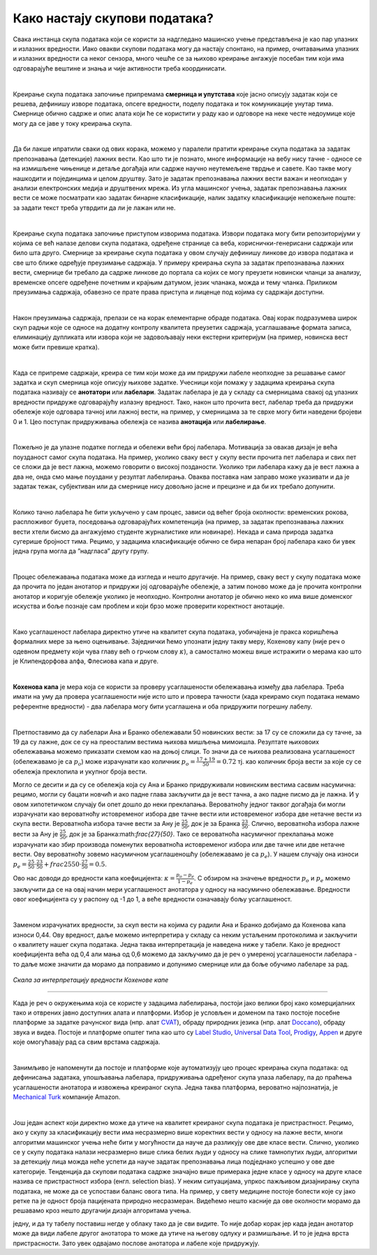 Како настају скупови података?
===============================

.. infonote::

 У овој секцији ћемо одговорити на питање које ти је сигурно пало на памет у току читања садржаја: како настају скупови 
 података?  Иако је сваки скуп података прича за себе, појмови као што су лабелирање, усаглашеност лабелaра или 
 пристрасност избора су често присутни. Зато читај даље да сазнаш више о овим појмовима!

Свака инстанца скупа података који се користи за надгледано машинско учење представљена је као пар улазних и излазних 
вредности. Иако овакви скупови података могу да настају спонтано, на пример, очитавањима улазних и излазних вредности 
са неког сензора, много чешће се за њихово креирање ангажује посебан тим који има одговарајуће вештине и знања и чије 
активности треба координисати. 

|

Креирање скупа података започиње припремама **смерница и упутстава** које јасно описују задатак који се решева, дефинишу 
изворе података, опсеге вредности, поделу података и ток комуникације унутар тима. Смернице обично садрже и опис алата 
који ће се користити у раду као и одговоре на неке честе недоумице које могу да се јаве у току креирања скупа. 

|

Да би лакше ипратили сваки од ових корака, можемо у паралели пратити креирање скупа података за задатак препознавања 
(детекције) лажних вести. Као што ти је познато, многе информације на вебу нису тачне - односе се на измишљене чињенице 
и детаље догађаја или садрже научно неутемељене тврдње и савете. Као такве могу нашкодити и појединцима и целом друштву. 
Зато је задатак препознавања лажних вести важан и неопходан у анализи електронских медија и друштвених мрежа. 
Из угла машинског учења, задатак препознавања лажних вести се може посматрати као задатак бинарне класификације, 
налик задатку класификације непожељне поште: за задати текст треба утврдити да ли је лажан или не. 

|

Креирање скупа података започиње приступом изворима података. Извори података могу бити репозиторијуми у којима се већ 
налазе делови скупа података, одређене странице са веба, кориснички-генерисани садржаји или било шта друго. 
Смернице за креирање скупа података у овом случају дефинишу линкове до извора података и све што ближе одређује преузимање 
садржаја. У примеру креирања скупа за задатак препознавања лажних вести, смернице би требало да садрже линкове до портала са којих се могу преузети новински 
чланци за анализу, временске опсеге одређене почетним и крајњим датумом, језик чланака, можда и тему чланка. Приликом преузимања садржаја, обавезно се прате 
права приступа и лиценце под којима су садржаји доступни. 

|

Након преузимања садржаја, прелази се на корак елементарне обраде података. Овај корак подразумева широк скуп радњи које се односе на додатну контролу 
квалитета преузетих садржаја, усаглашавање формата записа, елиминацију дупликата или извора који не задовољавају неки екстерни критеријум (на пример, 
новинска вест може бити превише кратка). 

|

Када се припреме садржаји, креира се тим који може да им придружи лабеле неопходне за решавање самог задатка и скуп смерница које описују њихове задатке. 
Учесници који помажу у задацима креирања скупа података називају се **анотатори** или **лабелари**. Задатак лабелара је да у складу са смерницама свакој од улазних 
вредности придруже одговарајућу излазну вредност. Тако, након што прочита вест, лабелар треба да придружи обележје које одговара тачној или лажној вести, на 
пример, у смерницама за те сврхе могу бити наведени бројеви 0 и 1. Цео поступак придруживања обележја се назива **анотација** или **лабелирање**.

|

Пожељно је да улазне податке погледа и обележи већи број лабелара. Мотивација за овакав дизајн је већа поузданост самог скупа података. На пример, уколико 
сваку вест у скупу вести прочита пет лабелара и свих пет се сложи да је вест лажна, можемо говорити о високој позданости. Уколико три лабелара кажу да је вест 
лажна а два не, онда смо мање поуздани у резултат лабелирања. Оваква поставка нам заправо може указивати и да је задатак тежак, субјективан или да смернице 
нису довољно јасне и прецизне и да би их требало допунити. 

|

Колико тачно лабелара ће бити укључено у сам процес, зависи од већег броја околности: временских рокова, распложивог буџета, поседовања одговарајућих 
компетенција (на пример, за задатак препознавања лажних вести хтели бисмо да ангажујемо студенте журналистике или новинаре). Некада и сама природа задатка 
сугерише бројност тима. Рецимо, у задацима класификације обично се бира непаран број лабелара како би увек једна група могла да ”надгласа” другу групу. 

|

Процес обележавања података може да изгледа и нешто другачије. На пример, сваку вест у скупу података може да прочита по један анотатор и придружи јој 
одговарајуће обележје, а затим поново може да је прочита контролни анотатор и коригује обележје уколико је неопходно. Контролни анотатор је обично неко 
ко има више доменског искуства и боље познаје сам проблем и који брзо може проверити коректност анотације. 

|

Како усаглашеност лабелара директно утиче на квалитет скупа података, уобичајена је пракса коришћења формалних мере за њено оцењивање. Заједнички ћемо 
упознати једну такву меру, Кохенову капу (није реч о одевном предмету који чува главу већ о грчком слову :math:`\kappa`), а самостално можеш више истражити о мерама као 
што је Клипендорфова алфа, Флесиова капа и друге. 

|
 
**Кохенова капа** је мера која се користи за проверу усаглашености обележавања између два лабелара. Треба имати на уму да провера усаглашености није исто што и 
провера тачности (када креирамо скуп података немамо референтне вредности) - два лабелара могу бити усаглашена и оба придружити погрешну лабелу. 

|

Претпоставимо да су лабелари Ана и Бранко обележавали 50 новинских вести: за 17 су се сложили да су тачне, за 19 да су лажне, док се су на преосталим вестима 
њихова мишљења мимоишла. Резултате њиховоих обележавања можемо приказати схемом као на доњој слици.  То значи да се њихова реализована усаглашеност 
(обележавамо је са :math:`p_o`) може израчунати као количник  :math:`p_o = \frac{17 + 19}{50} = 0.72` тј. као количник броја вести за које су се обележја преклопила и укупног броја 
вести.

.. image:: ../../_images/kns1.png
  :width: 500
  :align: center

Могло се десити и да су се обележја која су Ана и Бранко придруживали новинским вестима сасвим насумична: рецимо, могли су бацати новчић и ако падне глава 
закључити да је вест тачна, а ако падне писмо да је лажна. И у овом хипотетичком случају би опет дошло до неки преклапања. Вероватноћу једног таквог догађаја 
би могли израчунати као вероватноћу истовременог избора две тачне вести или истовременог избора две нетачне вести из скупа вести. Вероватноћа избора тачне 
вести за Ану је :math:`\frac{25}{50}`, док је за Бранка :math:`\frac{23}{50}`. Слично, вероватноћа избора лажне вести за Ану је :math:`\frac{25}{50}`, док је за Бранка:math:`\frac{27}{50}`. 
Тако се вероватноћа насумичног преклапања може израчунати као збир производа поменутих вероватноћа истовременог избора или две тачне или две нетачне вести. Ову вероватноћу зовемо насумичном 
усаглашеношћу (обележавамо је са :math:`p_e`). У нашем случају она износи :math:`p_e = \frac{25}{50} \cdot \frac{23}{50} + frac{25}{50} \cdot \frac{27}{50} = 0.5`. 

.. image:: ../../_images/kns2.png
  :width: 500
  :align: center


Ово нас доводи до вредности капа коефицијента: :math:`\kappa = \frac{p_o - p_e}{1 - p_e}`. С обзиром на значење вредности :math:`p_o` и :math:`p_e` можемо 
закључити да се на овај начин мери усаглашеност анотатора у односу на насумично обележавање. Вредности овог 
коефицијента су у распону од -1 до 1, а веће вредности означавају бољу усаглашеност.

|

Заменом израчунатих вредности, за скуп вести на којима су радили Ана и Бранко добијамо да Кохенова капа износи 0,44. Ову вредност, даље можемо интерпретира у 
складу са неким устаљеним протоколима и закључити о квалитету нашег скупа података. Једна таква интерпретација је наведена ниже у табели. Како је вредност 
коефицијента већа од 0,4 али мања од 0,6 можемо да закључимо да је реч о умереној усаглашености лабелара - то даље може значити да морамо да поправимо и 
допунимо смернице или да боље обучимо лабеларе за рад. 

.. figure:: ../../_images/kns4.png
    :width: 250
    :align: center

*Скала за интерпретацију вредности Кохенове капе*

-------

Када је реч о окружењима која се користе у задацима лабелирања, постоји јако велики број како комерцијалних тако и отврених јавно доступних алата и платформи. 
Избор је условљен и доменом па тако постоје посебне платформе за задатке рачунског вида (нпр. aлат `CVAT <https://github.com/opencv/cvat>`_), обраду природних 
језика (нпр. алат `Doccano <https://github.com/doccano/doccano>`_), 
обраду звука и видеа. Постоје и платформе општег типа као што су `Label Studio <https://github.com/HumanSignal/label-studio>`_, 
`Universal Data Tool <https://universaldatatool.com/>`_, `Prodigy <https://prodi.gy/>`_, `Appen <https://appen.com/>`_ и друге које омогућавају рад са свим врстама 
садржаја. 

|

Занимљиво је напоменути да постоје и платформе које аутоматизују цео процес креирања скупа података: од дефинисања задатака, упошљавања лабелара, придруживања 
одређеног скупа улаза лабелару, па до праћења усаглашености анотатора и извожења креираног скупа. Једна таква платформа, вероватно најпознатија, је 
`Mechanical Turk <https://www.mturk.com/>`_ компаније Amazon. 

|

Још један аспект који директно може да утиче на квалитет креираног скупа података је пристрастност. Рецимо, ако у скупу за класификацију вести има несразмерно 
више коректних вести у односу на лажне вести, многи алгоритми машинског учења неће бити у могућности да науче да разликују ове две класе вести. Слично, 
уколико се у скупу података налази несразмерно више слика белих људи у односу на слике тамнопутих људи, алгоритми за детекцију лица можда неће успети да науче 
задатак препознавања лица подједнако успешно у ове две категорије. Тенденција да скупови података садрже значајно више примерака једне класе у односу на друге 
класе назива се пристрастност избора (енгл. selection bias). У неким ситуацијама, упркос пажљивом дизајнирању скупа података, не може да се успостави баланс 
овога типа. На пример, у свету медицине постоје болести које су јако ретке па је одност броја пацијената природно несразмеран. Видећемо нешто касније да ове 
околности морамо да решавамо кроз нешто другачији дизајн алгоритама учења. 

.. questionnote::

 Креирај свој скуп лажних вести. Требаће ти и помоћ барем два пријатеља из разреда (провери, можда ће и чланови породице желети да учествују). Пронађи на вебу неколико лажних и неколико 
 коректних вести - можеш да користиш и твитове ако је лакше. Направи табелу која има две колоне, у првој упиши текстове свих вести (мало их промешај, да не 
 буду све вести из једне групе једна до друге) а другу колону остави за лабеле. Пошаљи овај фајл својим пријатељима и замоли их да обележе лажне вести. 
 Не заборави да им напишеш и прецизне смернице! Када ти врате обележене вести, споји све лабеле у једну табелу и процени квалитет свог скупа користећи 
 Кохенову капу. Да ли си задовољан резултатом?
 
 Приликом креирања табеле ће ти можда пасти на памет да одмах направиш три колоне, једну са вестима и две додатне колоне за лабеле, за сваког пријатеља по 
једну, и да ту табелу поставиш негде у облаку тако да  је сви видите. То није добар корак јер када један анотатор може да види лабеле другог анотатора то 
може да утиче на његову одлуку и размишљање. И то је једна врста пристрасности. Зато увек одвајамо послове анотатора и лабеле које придружују. 


